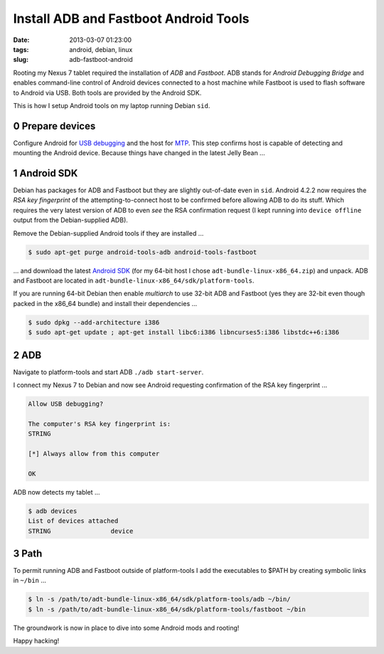 ======================================
Install ADB and Fastboot Android Tools
======================================

:date: 2013-03-07 01:23:00
:tags: android, debian, linux
:slug: adb-fastboot-android

Rooting my Nexus 7 tablet required the installation of *ADB* and *Fastboot*. ADB stands for *Android Debugging Bridge* and enables command-line control of Android devices connected to a host machine while Fastboot is used to flash software to Android via USB. Both tools are provided by the Android SDK.

This is how I setup Android tools on my laptop running Debian ``sid``.

0 Prepare devices
=================

Configure Android for `USB debugging <http://www.circuidipity.com/mtp.html>`_ and the host for `MTP <http://www.circuidipity.com/mtp.html>`_. This step confirms host is capable of detecting and mounting the Android device. Because things have changed in the latest Jelly Bean ...

1 Android SDK
=============

Debian has packages for ADB and Fastboot but they are slightly out-of-date even in ``sid``. Android 4.2.2 now requires the *RSA key fingerprint* of the attempting-to-connect host to be confirmed before allowing ADB to do its stuff. Which requires the very latest version of ADB to even *see* the RSA confirmation request (I kept running into ``device offline`` output from the Debian-supplied ADB).

Remove the Debian-supplied Android tools if they are installed ...

.. code-block:: bash

    $ sudo apt-get purge android-tools-adb android-tools-fastboot

... and download the latest `Android SDK <http://developer.android.com/sdk/index.html>`_ (for my 64-bit host I chose ``adt-bundle-linux-x86_64.zip``) and unpack. ADB and Fastboot are located in ``adt-bundle-linux-x86_64/sdk/platform-tools``.

If you are running 64-bit Debian then enable *multiarch* to use 32-bit ADB and Fastboot (yes they are 32-bit even though packed in the x86_64 bundle) and install their dependencies ...

.. code-block:: bash

    $ sudo dpkg --add-architecture i386
    $ sudo apt-get update ; apt-get install libc6:i386 libncurses5:i386 libstdc++6:i386

2 ADB
=====

Navigate to platform-tools and start ADB ``./adb start-server``.

I connect my Nexus 7 to Debian and now see Android requesting confirmation of the RSA key fingerprint ...

.. code-block:: bash

    Allow USB debugging?

    The computer's RSA key fingerprint is:
    STRING

    [*] Always allow from this computer

    OK

ADB now detects my tablet ...

.. code-block:: bash

    $ adb devices
    List of devices attached
    STRING                device

3 Path
======

To permit running ADB and Fastboot outside of platform-tools I add the executables to $PATH by creating symbolic links in ``~/bin`` ...

.. code-block:: bash

    $ ln -s /path/to/adt-bundle-linux-x86_64/sdk/platform-tools/adb ~/bin/
    $ ln -s /path/to/adt-bundle-linux-x86_64/sdk/platform-tools/fastboot ~/bin

The groundwork is now in place to dive into some Android mods and rooting!

Happy hacking!
